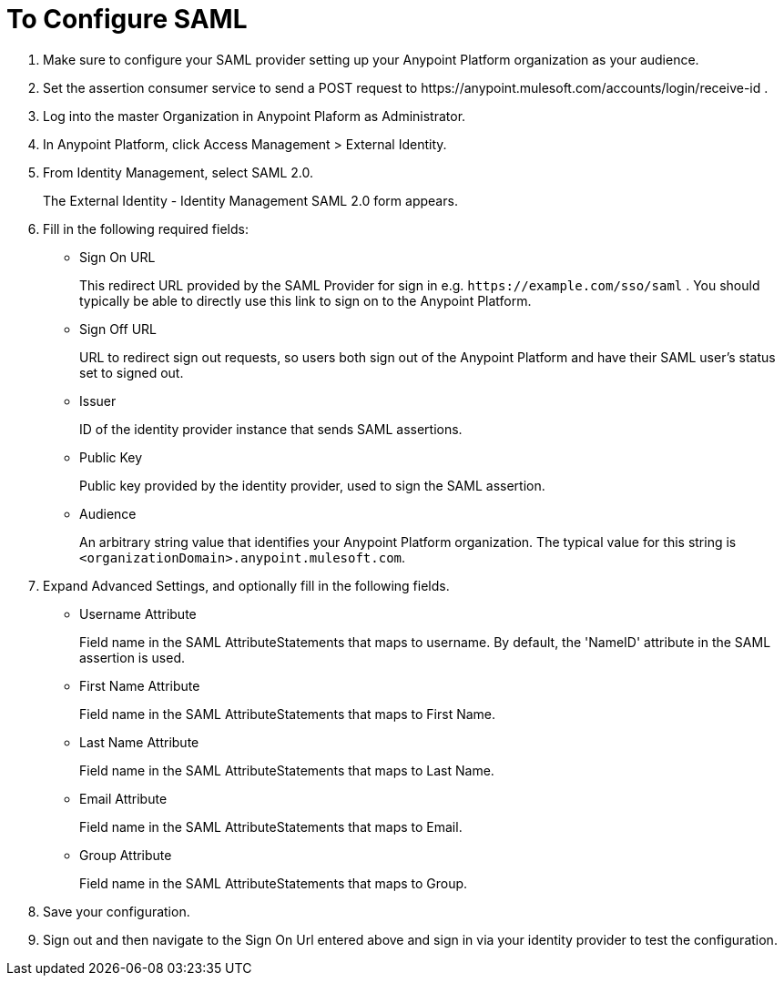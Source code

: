 = To Configure SAML

. Make sure to configure your SAML provider setting up your Anypoint Platform organization as your audience.
. Set the assertion consumer service to send a POST request to +https://anypoint.mulesoft.com/accounts/login/receive-id+ .
. Log into the master Organization in Anypoint Plaform as Administrator.
. In Anypoint Platform, click Access Management > External Identity.
. From Identity Management, select SAML 2.0.
+
The External Identity - Identity Management SAML 2.0 form appears.
+
. Fill in the following required fields:
+
* Sign On URL
+
This redirect URL provided by the SAML Provider for sign in e.g. `+https://example.com/sso/saml+` . You should typically be able to directly use this link to sign on to the Anypoint Platform.
+
* Sign Off URL
+
URL to redirect sign out requests, so users both sign out of the Anypoint Platform and have their SAML user's status set to signed out.
+
* Issuer
+
ID of the identity provider instance that sends SAML assertions.
+
* Public Key
+
Public key provided by the identity provider, used to sign the SAML assertion.
+
* Audience
+
An arbitrary string value that identifies your Anypoint Platform organization. The typical value for this string is `<organizationDomain>.anypoint.mulesoft.com`.
+
. Expand Advanced Settings, and optionally fill in the following fields.
+
* Username Attribute
+
Field name in the SAML AttributeStatements that maps to username. By default, the 'NameID' attribute in the SAML assertion is used.
+
* First Name Attribute
+
Field name in the SAML AttributeStatements that maps to First Name.
+
* Last Name Attribute
+
Field name in the SAML AttributeStatements that maps to Last Name.
+
* Email Attribute
+
Field name in the SAML AttributeStatements that maps to Email.
+
* Group Attribute
+
Field name in the SAML AttributeStatements that maps to Group.
+
. Save your configuration.
+
. Sign out and then navigate to the Sign On Url entered above and sign in via your identity provider to test the configuration.
